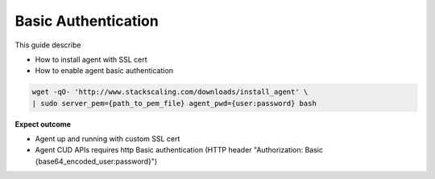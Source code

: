Basic Authentication
===============

This guide describe

* How to install agent with SSL cert
* How to enable agent basic authentication

.. code-block:: bash

    wget -qO- 'http://www.stackscaling.com/downloads/install_agent' \
    | sudo server_pem={path_to_pem_file} agent_pwd={user:password} bash


**Expect outcome**

* Agent up and running with custom SSL cert
* Agent CUD APIs requires http Basic authentication (HTTP header "Authorization: Basic {base64_encoded_user:password}")


